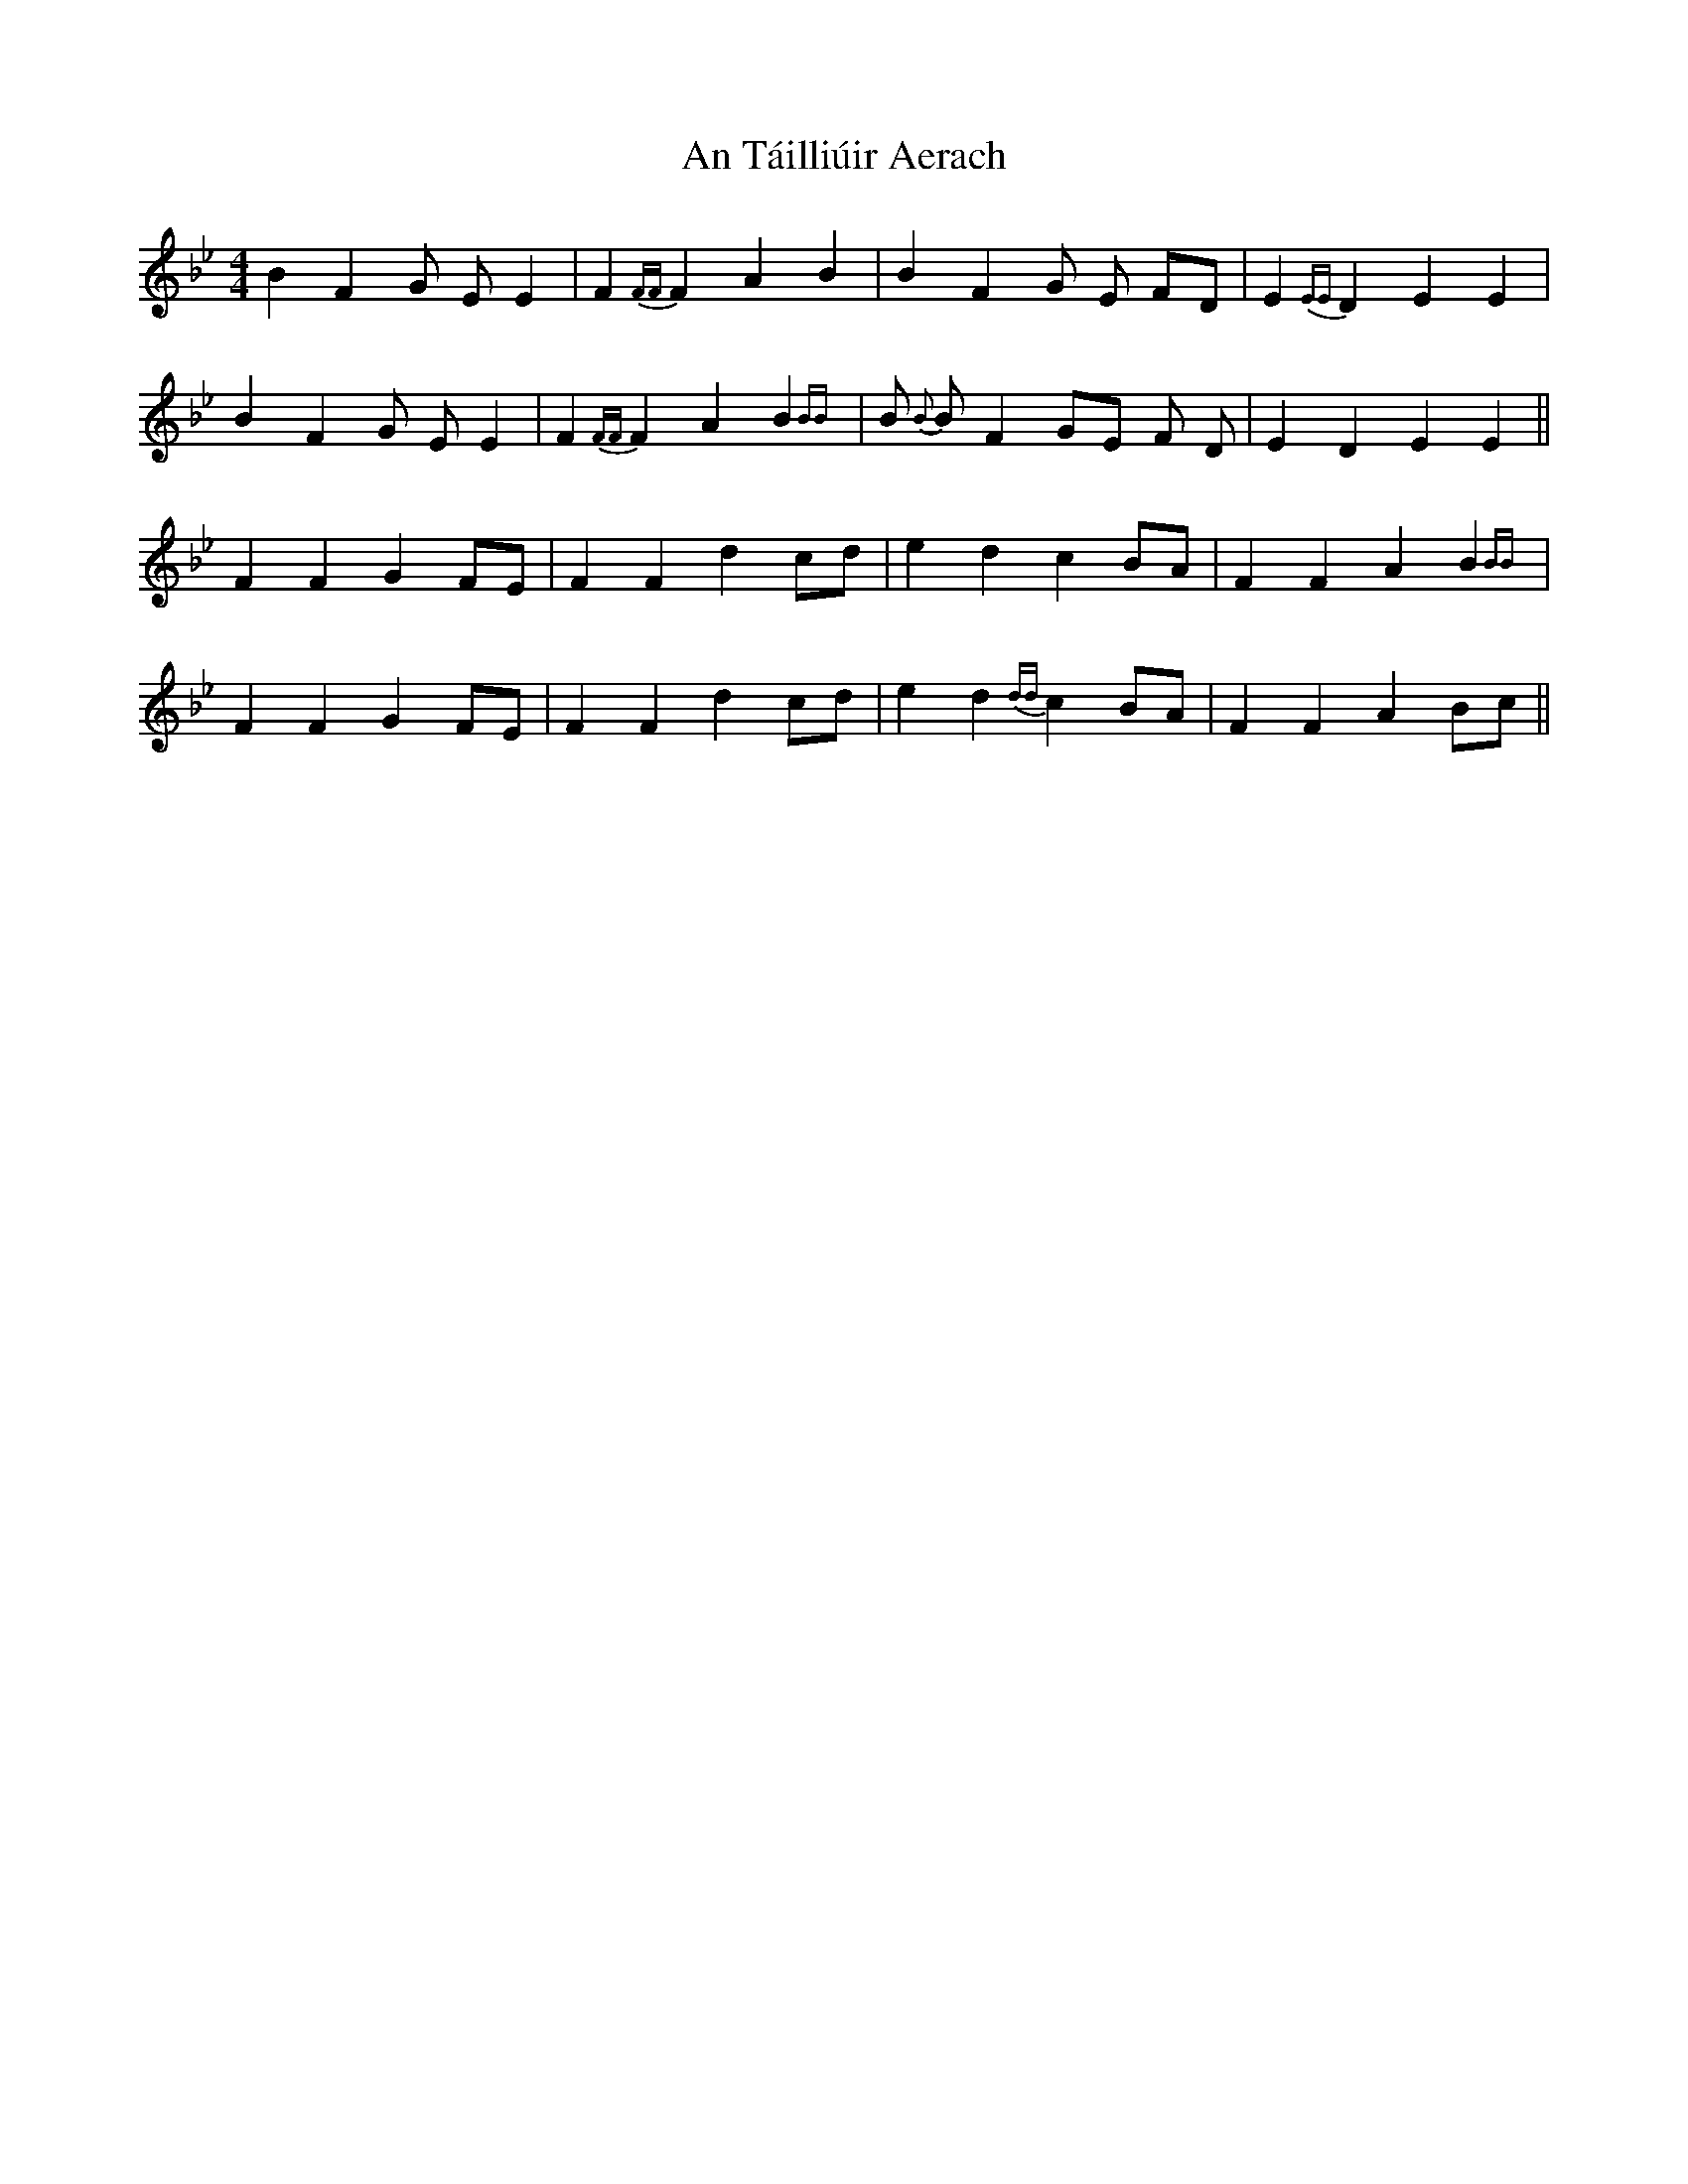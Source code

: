X: 1409
T: An Táilliúir Aerach
R: reel
M: 4/4
K: Gminor
B2F2G EE2|F2{FF}F2A2B2|B2F2 G E FD|E2{EE}D2E2E2|
B2F2G EE2|F2{FF}F2A2B2{BB}|B{B} BF2 GE F D|E2D2E2E2||
F2F2G2FE|F2F2d2cd|e2d2c2BA|F2F2A2B2{BB}|
F2F2G2FE|F2F2d2cd|e2d2{dd}c2BA|F2F2A2Bc||

